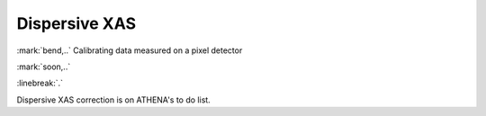 
Dispersive XAS
=================================

:mark:`bend,..` Calibrating data measured on a pixel detector

.. endpar::

:mark:`soon,..`

:linebreak:`.`

   
Dispersive XAS correction is on ATHENA's to do list.
